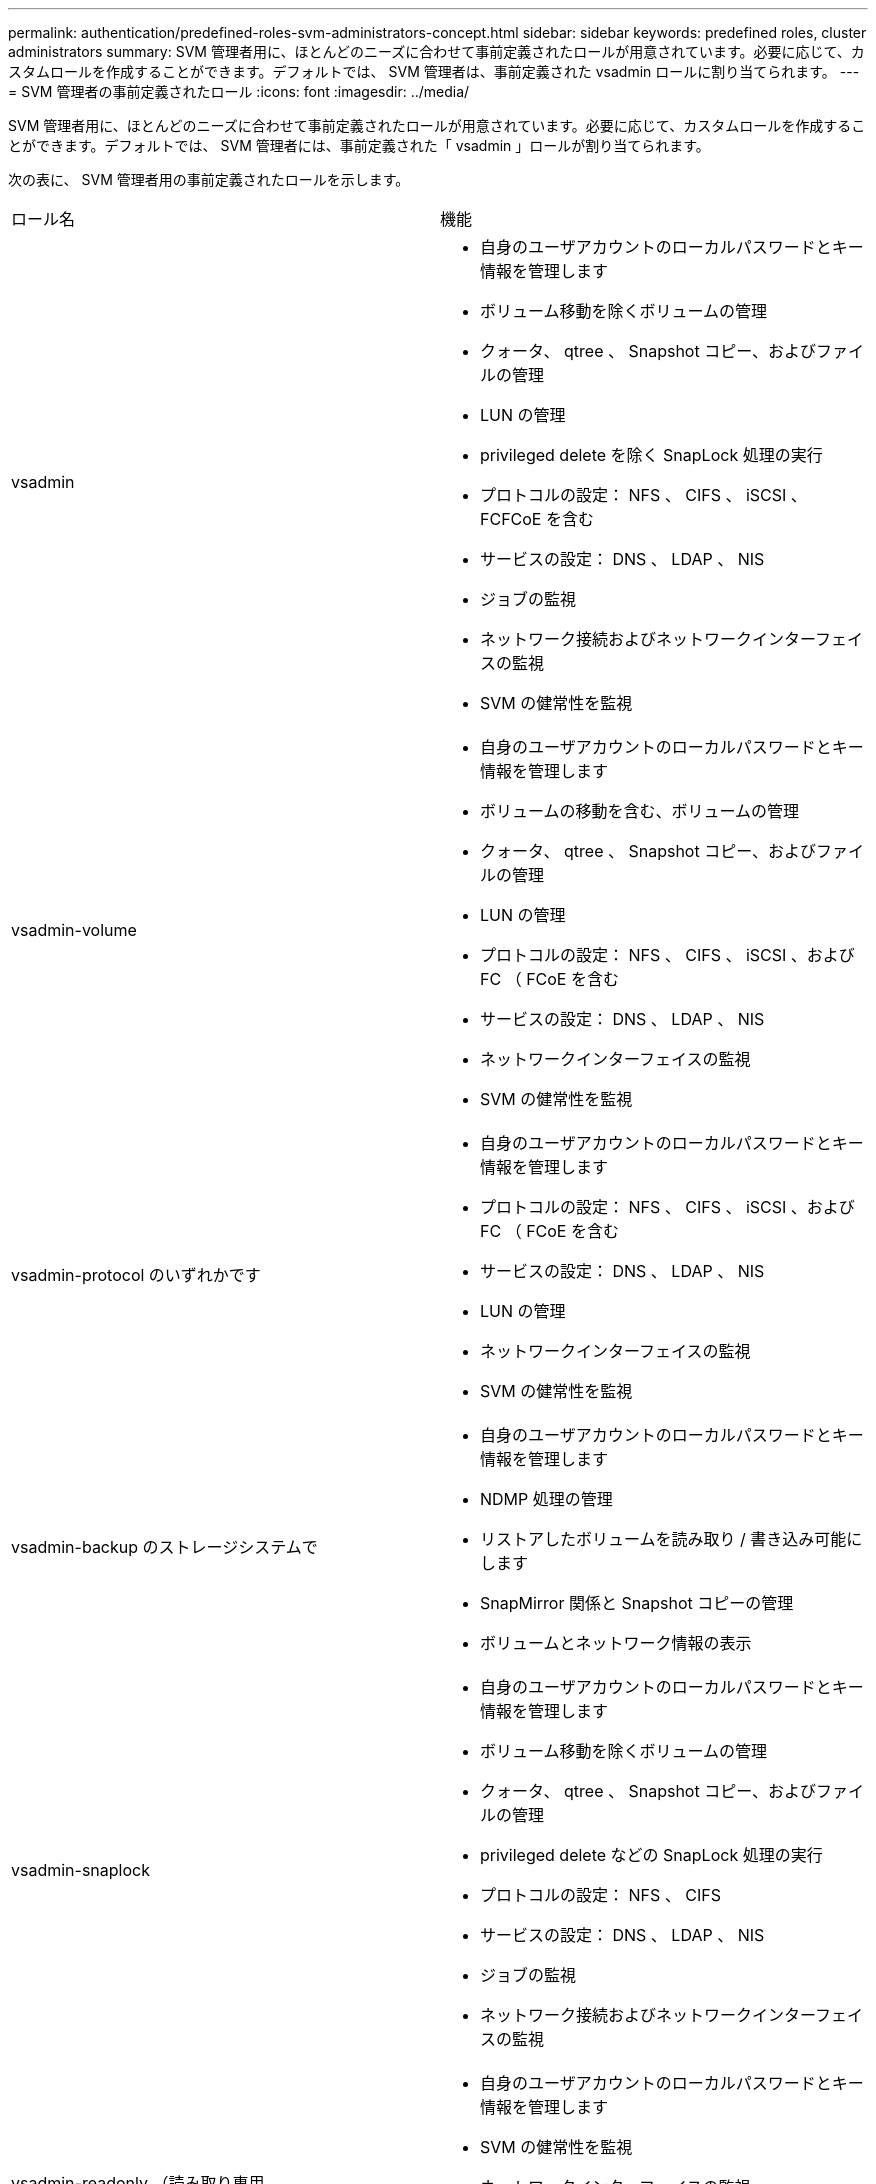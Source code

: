 ---
permalink: authentication/predefined-roles-svm-administrators-concept.html 
sidebar: sidebar 
keywords: predefined roles, cluster administrators 
summary: SVM 管理者用に、ほとんどのニーズに合わせて事前定義されたロールが用意されています。必要に応じて、カスタムロールを作成することができます。デフォルトでは、 SVM 管理者は、事前定義された vsadmin ロールに割り当てられます。 
---
= SVM 管理者の事前定義されたロール
:icons: font
:imagesdir: ../media/


[role="lead"]
SVM 管理者用に、ほとんどのニーズに合わせて事前定義されたロールが用意されています。必要に応じて、カスタムロールを作成することができます。デフォルトでは、 SVM 管理者には、事前定義された「 vsadmin 」ロールが割り当てられます。

次の表に、 SVM 管理者用の事前定義されたロールを示します。

|===


| ロール名 | 機能 


 a| 
vsadmin
 a| 
* 自身のユーザアカウントのローカルパスワードとキー情報を管理します
* ボリューム移動を除くボリュームの管理
* クォータ、 qtree 、 Snapshot コピー、およびファイルの管理
* LUN の管理
* privileged delete を除く SnapLock 処理の実行
* プロトコルの設定： NFS 、 CIFS 、 iSCSI 、 FCFCoE を含む
* サービスの設定： DNS 、 LDAP 、 NIS
* ジョブの監視
* ネットワーク接続およびネットワークインターフェイスの監視
* SVM の健常性を監視




 a| 
vsadmin-volume
 a| 
* 自身のユーザアカウントのローカルパスワードとキー情報を管理します
* ボリュームの移動を含む、ボリュームの管理
* クォータ、 qtree 、 Snapshot コピー、およびファイルの管理
* LUN の管理
* プロトコルの設定： NFS 、 CIFS 、 iSCSI 、および FC （ FCoE を含む
* サービスの設定： DNS 、 LDAP 、 NIS
* ネットワークインターフェイスの監視
* SVM の健常性を監視




 a| 
vsadmin-protocol のいずれかです
 a| 
* 自身のユーザアカウントのローカルパスワードとキー情報を管理します
* プロトコルの設定： NFS 、 CIFS 、 iSCSI 、および FC （ FCoE を含む
* サービスの設定： DNS 、 LDAP 、 NIS
* LUN の管理
* ネットワークインターフェイスの監視
* SVM の健常性を監視




 a| 
vsadmin-backup のストレージシステムで
 a| 
* 自身のユーザアカウントのローカルパスワードとキー情報を管理します
* NDMP 処理の管理
* リストアしたボリュームを読み取り / 書き込み可能にします
* SnapMirror 関係と Snapshot コピーの管理
* ボリュームとネットワーク情報の表示




 a| 
vsadmin-snaplock
 a| 
* 自身のユーザアカウントのローカルパスワードとキー情報を管理します
* ボリューム移動を除くボリュームの管理
* クォータ、 qtree 、 Snapshot コピー、およびファイルの管理
* privileged delete などの SnapLock 処理の実行
* プロトコルの設定： NFS 、 CIFS
* サービスの設定： DNS 、 LDAP 、 NIS
* ジョブの監視
* ネットワーク接続およびネットワークインターフェイスの監視




 a| 
vsadmin-readonly （読み取り専用
 a| 
* 自身のユーザアカウントのローカルパスワードとキー情報を管理します
* SVM の健常性を監視
* ネットワークインターフェイスの監視
* ボリュームと LUN を表示します
* サービスとプロトコルの表示


|===